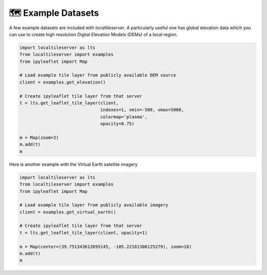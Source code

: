 🗺️ Example Datasets
-------------------

A few example datasets are included with `localtileserver`. A particularly
useful one has global elevation data which you can use to create high resolution
Digital Elevation Models (DEMs) of a local region.


.. code:: python

  import localtileserver as lts
  from localtileserver import examples
  from ipyleaflet import Map

  # Load example tile layer from publicly available DEM source
  client = examples.get_elevation()

  # Create ipyleaflet tile layer from that server
  t = lts.get_leaflet_tile_layer(client,
                                 indexes=1, vmin=-500, vmax=5000,
                                 colormap='plasma',
                                 opacity=0.75)

  m = Map(zoom=2)
  m.add(t)
  m


.. image:: https://raw.githubusercontent.com/banesullivan/localtileserver/main/imgs/elevation.png


Here is another example with the Virtual Earth satellite imagery

.. code:: python

  import localtileserver as lts
  from localtileserver import examples
  from ipyleaflet import Map

  # Load example tile layer from publicly available imagery
  client = examples.get_virtual_earth()

  # Create ipyleaflet tile layer from that server
  t = lts.get_leaflet_tile_layer(client, opacity=1)

  m = Map(center=(39.751343612695145, -105.22181306125279), zoom=18)
  m.add(t)
  m


.. image:: https://raw.githubusercontent.com/banesullivan/localtileserver/main/imgs/kafadar.png
